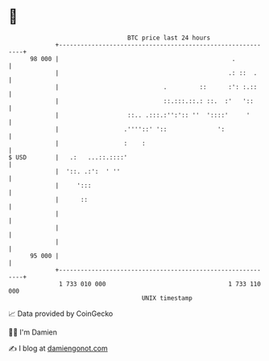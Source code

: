 * 👋

#+begin_example
                                    BTC price last 24 hours                    
                +------------------------------------------------------------+ 
         98 000 |                                                .           | 
                |                                               .: ::  .     | 
                |                             .         ::      :': :.::     | 
                |                             ::.:::.::.: ::.  :'   '::      | 
                |                   ::.. .:::.:'':':: ''  '::::'     '       | 
                |                  .''''::' '::              ':              | 
                |                  :    :                                    | 
   $ USD        |   .:   ...::.::::'                                         | 
                |  '::. .:':  ' ''                                           | 
                |     ':::                                                   | 
                |      ::                                                    | 
                |                                                            | 
                |                                                            | 
                |                                                            | 
         95 000 |                                                            | 
                +------------------------------------------------------------+ 
                 1 733 010 000                                  1 733 110 000  
                                        UNIX timestamp                         
#+end_example
📈 Data provided by CoinGecko

🧑‍💻 I'm Damien

✍️ I blog at [[https://www.damiengonot.com][damiengonot.com]]
